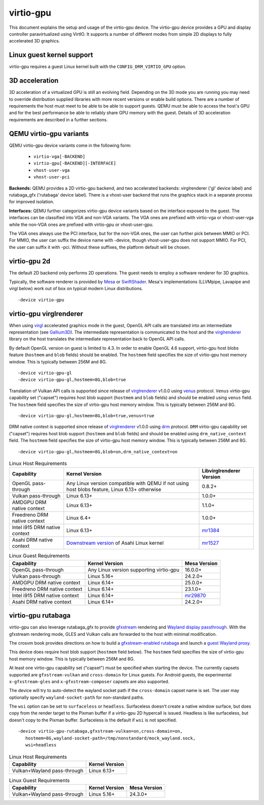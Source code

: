 ..
   SPDX-License-Identifier: GPL-2.0-or-later

virtio-gpu
==========

This document explains the setup and usage of the virtio-gpu device.
The virtio-gpu device provides a GPU and display controller
paravirtualized using VirtIO. It supports a number of different modes
from simple 2D displays to fully accelerated 3D graphics.

Linux guest kernel support
--------------------------

virtio-gpu requires a guest Linux kernel built with the
``CONFIG_DRM_VIRTIO_GPU`` option.

3D acceleration
---------------

3D acceleration of a virtualized GPU is still an evolving field.
Depending on the 3D mode you are running you may need to override
distribution supplied libraries with more recent versions or enable
build options. There are a number of requirements the host must meet
to be able to be able to support guests. QEMU must be able to access the
host's GPU and for the best performance be able to reliably share GPU
memory with the guest. Details of 3D acceleration requirements are
described in a further sections.

QEMU virtio-gpu variants
------------------------

QEMU virtio-gpu device variants come in the following form:

 * ``virtio-vga[-BACKEND]``
 * ``virtio-gpu[-BACKEND][-INTERFACE]``
 * ``vhost-user-vga``
 * ``vhost-user-pci``

**Backends:** QEMU provides a 2D virtio-gpu backend, and two accelerated
backends: virglrenderer ('gl' device label) and rutabaga_gfx ('rutabaga'
device label).  There is a vhost-user backend that runs the graphics stack
in a separate process for improved isolation.

**Interfaces:** QEMU further categorizes virtio-gpu device variants based
on the interface exposed to the guest. The interfaces can be classified
into VGA and non-VGA variants. The VGA ones are prefixed with virtio-vga
or vhost-user-vga while the non-VGA ones are prefixed with virtio-gpu or
vhost-user-gpu.

The VGA ones always use the PCI interface, but for the non-VGA ones, the
user can further pick between MMIO or PCI. For MMIO, the user can suffix
the device name with -device, though vhost-user-gpu does not support MMIO.
For PCI, the user can suffix it with -pci. Without these suffixes, the
platform default will be chosen.

virtio-gpu 2d
-------------

The default 2D backend only performs 2D operations. The guest needs to
employ a software renderer for 3D graphics.

Typically, the software renderer is provided by `Mesa`_ or `SwiftShader`_.
Mesa's implementations (LLVMpipe, Lavapipe and virgl below) work out of box
on typical modern Linux distributions.

.. parsed-literal::
    -device virtio-gpu

.. _Mesa: https://www.mesa3d.org/
.. _SwiftShader: https://github.com/google/swiftshader

virtio-gpu virglrenderer
------------------------

When using `virgl`_ accelerated graphics mode in the guest, OpenGL API calls
are translated into an intermediate representation (see `Gallium3D`_). The
intermediate representation is communicated to the host and the
`virglrenderer`_ library on the host translates the intermediate
representation back to OpenGL API calls.

By default OpenGL version on guest is limited to 4.3. In order to enable
OpenGL 4.6 support, virtio-gpu  host blobs feature (``hostmem`` and ``blob``
fields) should be enabled.  The ``hostmem`` field specifies the size of
virtio-gpu host memory window. This is typically between 256M and 8G.

.. parsed-literal::
    -device virtio-gpu-gl
    -device virtio-gpu-gl,hostmem=8G,blob=true

.. _virgl: https://docs.mesa3d.org/drivers/virgl.html
.. _Gallium3D: https://www.freedesktop.org/wiki/Software/gallium/
.. _virglrenderer: https://gitlab.freedesktop.org/virgl/virglrenderer/

Translation of Vulkan API calls is supported since release of `virglrenderer`_
v1.0.0 using `venus`_ protocol. ``Venus`` virtio-gpu capability set ("capset")
requires host blob support (``hostmem`` and ``blob`` fields) and should
be enabled using ``venus`` field. The ``hostmem`` field specifies the size
of virtio-gpu host memory window. This is typically between 256M and 8G.

.. parsed-literal::
    -device virtio-gpu-gl,hostmem=8G,blob=true,venus=true

.. _venus: https://docs.mesa3d.org/drivers/venus.html

DRM native context is supported since release of `virglrenderer`_ v1.0.0
using `drm`_ protocol.  ``DRM`` virtio-gpu capability set ("capset") requires
host blob support (``hostmem`` and ``blob`` fields) and should be enabled
using ``drm_native_context`` field.  The ``hostmem`` field specifies the size
of virtio-gpu host memory window. This is typically between 256M and 8G.

.. parsed-literal::
    -device virtio-gpu-gl,hostmem=8G,blob=on,drm_native_context=on

.. _drm: https://gitlab.freedesktop.org/virgl/virglrenderer/-/tree/main/src/drm

.. list-table:: Linux Host Requirements
  :header-rows: 1

  * - Capability
    - Kernel Version
    - Libvirglrenderer Version
  * - OpenGL pass-through
    - Any Linux version compatible with QEMU if not using host blobs feature,
      Linux 6.13+ otherwise
    - 0.8.2+
  * - Vulkan pass-through
    - Linux 6.13+
    - 1.0.0+
  * - AMDGPU DRM native context
    - Linux 6.13+
    - 1.1.0+
  * - Freedreno DRM native context
    - Linux 6.4+
    - 1.0.0+
  * - Intel i915 DRM native context
    - Linux 6.13+
    - `mr1384`_
  * - Asahi DRM native context
    - `Downstream version`_ of Asahi Linux kernel
    - `mr1527`_

.. _mr1384: https://gitlab.freedesktop.org/virgl/virglrenderer/-/merge_requests/1384
.. _mr1527: https://gitlab.freedesktop.org/virgl/virglrenderer/-/merge_requests/1527
.. _Downstream version: https://github.com/AsahiLinux/linux

.. list-table:: Linux Guest Requirements
  :header-rows: 1

  * - Capability
    - Kernel Version
    - Mesa Version
  * - OpenGL pass-through
    - Any Linux version supporting virtio-gpu
    - 16.0.0+
  * - Vulkan pass-through
    - Linux 5.16+
    - 24.2.0+
  * - AMDGPU DRM native context
    - Linux 6.14+
    - 25.0.0+
  * - Freedreno DRM native context
    - Linux 6.14+
    - 23.1.0+
  * - Intel i915 DRM native context
    - Linux 6.14+
    - `mr29870`_
  * - Asahi DRM native context
    - Linux 6.14+
    - 24.2.0+

.. _mr29870: https://gitlab.freedesktop.org/mesa/mesa/-/merge_requests/29870

virtio-gpu rutabaga
-------------------

virtio-gpu can also leverage rutabaga_gfx to provide `gfxstream`_
rendering and `Wayland display passthrough`_.  With the gfxstream rendering
mode, GLES and Vulkan calls are forwarded to the host with minimal
modification.

The crosvm book provides directions on how to build a `gfxstream-enabled
rutabaga`_ and launch a `guest Wayland proxy`_.

This device does require host blob support (``hostmem`` field below). The
``hostmem`` field specifies the size of virtio-gpu host memory window.
This is typically between 256M and 8G.

At least one virtio-gpu capability set ("capset") must be specified when
starting the device.  The currently capsets supported are ``gfxstream-vulkan``
and ``cross-domain`` for Linux guests. For Android guests, the experimental
``x-gfxstream-gles`` and ``x-gfxstream-composer`` capsets are also supported.

The device will try to auto-detect the wayland socket path if the
``cross-domain`` capset name is set.  The user may optionally specify
``wayland-socket-path`` for non-standard paths.

The ``wsi`` option can be set to ``surfaceless`` or ``headless``.
Surfaceless doesn't create a native window surface, but does copy from the
render target to the Pixman buffer if a virtio-gpu 2D hypercall is issued.
Headless is like surfaceless, but doesn't copy to the Pixman buffer.
Surfaceless is the default if ``wsi`` is not specified.

.. parsed-literal::
    -device virtio-gpu-rutabaga,gfxstream-vulkan=on,cross-domain=on,
       hostmem=8G,wayland-socket-path=/tmp/nonstandard/mock_wayland.sock,
       wsi=headless

.. _gfxstream: https://android.googlesource.com/platform/hardware/google/gfxstream/
.. _Wayland display passthrough: https://www.youtube.com/watch?v=OZJiHMtIQ2M
.. _gfxstream-enabled rutabaga: https://crosvm.dev/book/appendix/rutabaga_gfx.html
.. _guest Wayland proxy: https://crosvm.dev/book/devices/wayland.html

.. list-table:: Linux Host Requirements
  :header-rows: 1

  * - Capability
    - Kernel Version
  * - Vulkan+Wayland pass-through
    - Linux 6.13+

.. list-table:: Linux Guest Requirements
  :header-rows: 1

  * - Capability
    - Kernel Version
    - Mesa Version
  * - Vulkan+Wayland pass-through
    - Linux 5.16+
    - 24.3.0+
